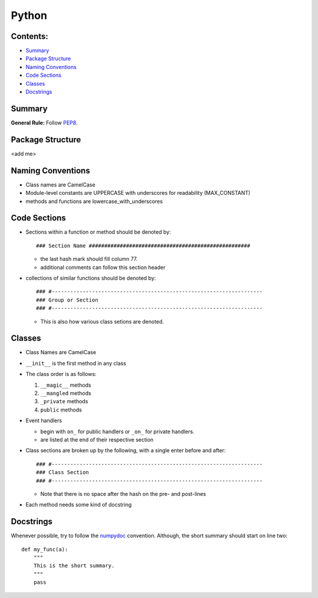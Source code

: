 ======
Python
======

Contents:
---------

+ `Summary`_
+ `Package Structure`_
+ `Naming Conventions`_
+ `Code Sections`_
+ `Classes`_
+ `Docstrings`_

Summary
-------

**General Rule:** Follow PEP8_.

Package Structure
-----------------

<add me>

Naming Conventions
------------------

+ Class names are CamelCase
+ Module-level constants are UPPERCASE with underscores for
  readability (MAX_CONSTANT)
+ methods and functions are lowercase_with_underscores

Code Sections
-------------

+ Sections within a function or method should be denoted by::

  ### Section Name ####################################################

  - the last hash mark should fill column 77.
  - additional comments can follow this section header

+ collections of similar functions should be denoted by::

    ### #--------------------------------------------------------------------
    ### Group or Section
    ### #--------------------------------------------------------------------
    
  - This is also how various class setions are denoted.

Classes
-------

+ Class Names are CamelCase
+ ``__init__`` is the first method in any class
+ The class order is as follows:

  1.  ``__magic__`` methods
  2.  ``__mangled`` methods
  3.  ``_private`` methods
  4.  ``public`` methods

+ Event handlers

  + begin with ``on_`` for public handlers or ``_on_`` for
    private handlers.

  + are listed at the end of their respective section

+ Class sections are broken up by the following, with a single enter before
  and after::

    ### #--------------------------------------------------------------------
    ### Class Section
    ### #--------------------------------------------------------------------

  - Note that there is no space after the hash on the pre- and post-lines

+ Each method needs some kind of docstring

Docstrings
----------

Whenever possible, try to follow the numpydoc_ convention. Although, the short summary
should start on line two::

  def my_func(a):
      """
      This is the short summary.
      """
      pass









.. _PEP8: https://www.python.org/dev/peps/pep-0008/
.. _numpydoc: https://github.com/numpy/numpy/blob/master/doc/HOWTO_DOCUMENT.rst.txt
